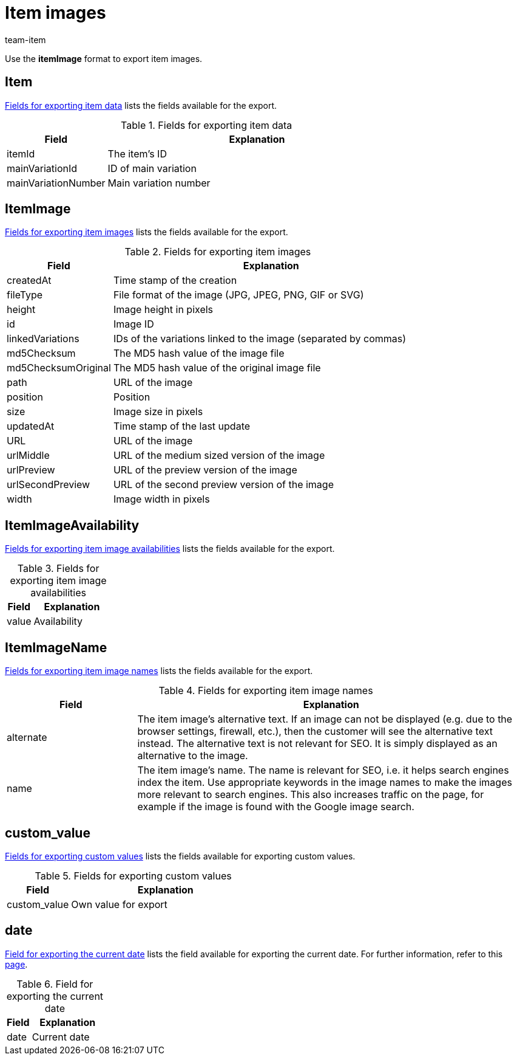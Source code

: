 = Item images
:keywords: Exporting item image, Exporting item images, Item image exporting, Item images exporting, Item image export, Item images export, Export item image, Export item images
:page-aliases: item-images.adoc
:author: team-item
:description: FormatDesigner: Item images can be exported out of plentymarkets. This page serves as a reference and lists the available data fields.

Use the *itemImage* format to export item images.

[#100]
== Item

<<table-fields-item-images-item>> lists the fields available for the export.

[[table-fields-item-images-item]]
.Fields for exporting item data
[cols="1,3"]
|====
|Field |Explanation

|itemId
|The item's ID

|mainVariationId
|ID of main variation

|mainVariationNumber
|Main variation number
|====

[#200]
== ItemImage

<<table-fields-item-images-itemimage>> lists the fields available for the export.

[[table-fields-item-images-itemimage]]
.Fields for exporting item images
[cols="1,3"]
|====
|Field |Explanation

|createdAt
|Time stamp of the creation

|fileType
|File format of the image (JPG, JPEG, PNG, GIF or SVG)

|height
|Image height in pixels

|id
|Image ID

|linkedVariations
|IDs of the variations linked to the image (separated by commas)

|md5Checksum
|The MD5 hash value of the image file

|md5ChecksumOriginal
|The MD5 hash value of the original image file

|path
|URL of the image

|position
|Position

|size
|Image size in pixels

|updatedAt
|Time stamp of the last update

|URL
|URL of the image

|urlMiddle
|URL of the medium sized version of the image

|urlPreview
|URL of the preview version of the image

|urlSecondPreview
|URL of the second preview version of the image

|width
|Image width in pixels
|====

[#300]
== ItemImageAvailability

<<table-fields-item-images-itemimageavailability>> lists the fields available for the export.

[[table-fields-item-images-itemimageavailability]]
.Fields for exporting item image availabilities
[cols="1,3"]
|====
|Field |Explanation

|value
|Availability
|====

[#400]
== ItemImageName

<<table-fields-item-images-itemimagename>> lists the fields available for the export.

[[table-fields-item-images-itemimagename]]
.Fields for exporting item image names
[cols="1,3"]
|====
|Field |Explanation

|alternate
|The item image's alternative text.
If an image can not be displayed (e.g. due to the browser settings, firewall, etc.), then the customer will see the alternative text instead.
The alternative text is not relevant for SEO.
It is simply displayed as an alternative to the image.

|name
|The item image's name.
The name is relevant for SEO, i.e. it helps search engines index the item.
Use appropriate keywords in the image names to make the images more relevant to search engines.
This also increases traffic on the page, for example if the image is found with the Google image search.
|====

[#500]
== custom_value

<<table-fields-item-images-custom-value>> lists the fields available for exporting custom values.

[[table-fields-item-images-custom-value]]
.Fields for exporting custom values
[cols="1,3"]
|====
|Field |Explanation

|custom_value
|Own value for export
|====

[#600]
== date
<<table-field-date>> lists the field available for exporting the current date. For further information, refer to this link:http://php.net/manual/en/function.date.php[page^].

[[table-field-date]]
.Field for exporting the current date
[cols="1,3"]
|====
|Field |Explanation

|date
|Current date
|====
